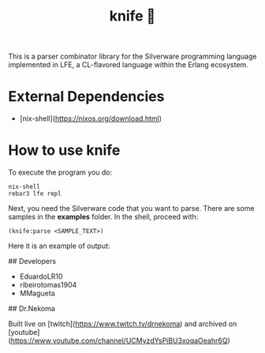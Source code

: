 #+TITLE: knife 🔪

This is a parser combinator library for the Silverware programming language implemented in LFE, a CL-flavored language within
the Erlang ecosystem. 

* External Dependencies

- [nix-shell](https://nixos.org/download.html)

* How to use knife

To execute the program you do:

#+begin_src shell
nix-shell
rebar3 lfe repl
#+end_src

Next, you need the Silverware code that you want to parse. There are some samples in the *examples* folder.
In the shell, proceed with:

#+begin_src shell
(knife:parse <SAMPLE_TEXT>)
#+end_src

Here it is an example of output:

[[file:docs/example_output.png]]

## Developers

- EduardoLR10
- ribeirotomas1904
- MMagueta

## Dr.Nekoma

Built live on [twitch](https://www.twitch.tv/drnekoma) and archived on [youtube](https://www.youtube.com/channel/UCMyzdYsPiBU3xoqaOeahr6Q)
